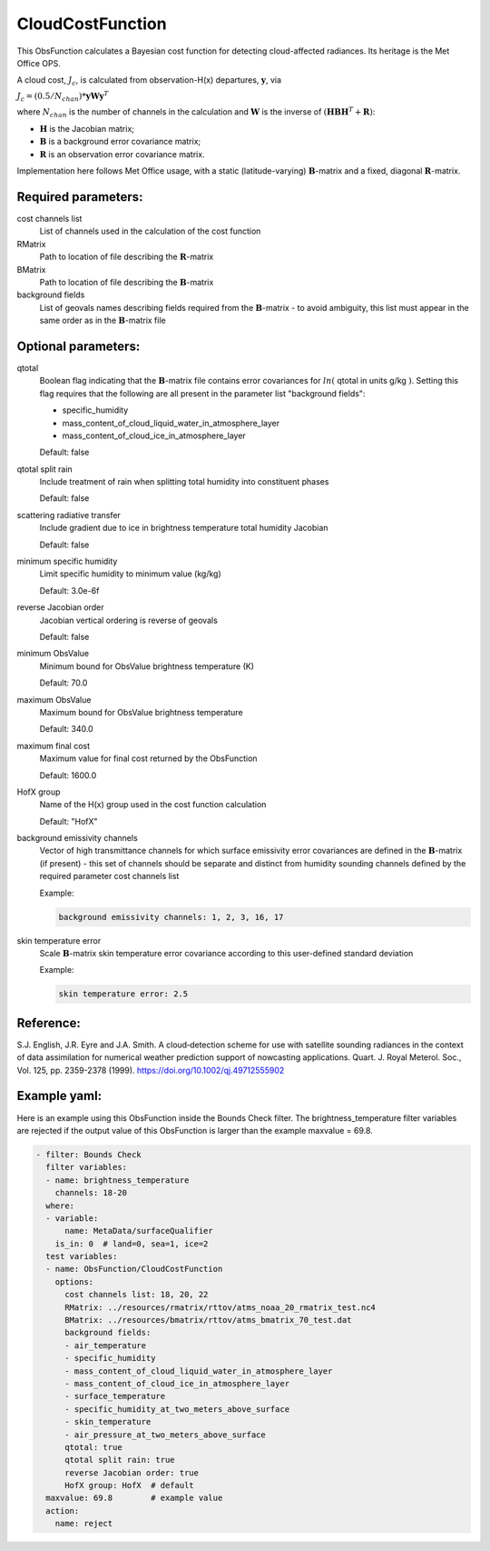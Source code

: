 .. _CloudCostFunction:

CloudCostFunction
--------------------------------------------------------------------------------------

This ObsFunction calculates a Bayesian cost function for detecting cloud-affected
radiances. Its heritage is the Met Office OPS.

A cloud cost, :math:`J_{c}`, is calculated from observation-H(x) departures,
:math:`\mathbf{y}`, via

:math:`J_{c} = (0.5/N_{chan}) * \mathbf{y} \mathbf{W} \mathbf{y}^{T}`

where :math:`N_{chan}` is the number of channels in the calculation and
:math:`\mathbf{W}` is the inverse of
:math:`(\mathbf{H}\mathbf{B}\mathbf{H}^{T}+\mathbf{R})`:

- :math:`\mathbf{H}` is the Jacobian matrix;
- :math:`\mathbf{B}` is a background error covariance matrix;
- :math:`\mathbf{R}` is an observation error covariance matrix.

Implementation here follows Met Office usage, with a static (latitude-varying)
:math:`\mathbf{B}`-matrix and a fixed, diagonal :math:`\mathbf{R}`-matrix.

Required parameters:
~~~~~~~~~~~~~~~~~~~~

cost channels list
  List of channels used in the calculation of the cost function

RMatrix
  Path to location of file describing the :math:`\mathbf{R}`-matrix

BMatrix
  Path to location of file describing the :math:`\mathbf{B}`-matrix

background fields
  List of geovals names describing fields required from the
  :math:`\mathbf{B}`-matrix - to avoid ambiguity, this list must appear
  in the same order as in the :math:`\mathbf{B}`-matrix file

Optional parameters:
~~~~~~~~~~~~~~~~~~~~

qtotal
  Boolean flag indicating that the :math:`\mathbf{B}`-matrix file contains
  error covariances for :math:`ln(` qtotal in units g/kg :math:`)`. Setting this
  flag requires that the following are all present in the parameter list
  "background fields":

  - specific_humidity
  - mass_content_of_cloud_liquid_water_in_atmosphere_layer
  - mass_content_of_cloud_ice_in_atmosphere_layer

  Default: false

qtotal split rain
  Include treatment of rain when splitting total humidity into constituent phases

  Default: false

scattering radiative transfer
  Include gradient due to ice in brightness temperature total humidity Jacobian

  Default: false

minimum specific humidity
  Limit specific humidity to minimum value (kg/kg)

  Default: 3.0e-6f

reverse Jacobian order
  Jacobian vertical ordering is reverse of geovals

  Default: false

minimum ObsValue
  Minimum bound for ObsValue brightness temperature (K)

  Default: 70.0

maximum ObsValue
  Maximum bound for ObsValue brightness temperature

  Default: 340.0

maximum final cost
  Maximum value for final cost returned by the ObsFunction

  Default: 1600.0

HofX group
  Name of the H(x) group used in the cost function calculation

  Default: "HofX"

background emissivity channels
  Vector of high transmittance channels for which surface emissivity error
  covariances are defined in the :math:`\mathbf{B}`-matrix (if present) - this
  set of channels should be separate and distinct from humidity sounding
  channels defined by the required parameter cost channels list

  Example:

  .. code-block:: yaml

    background emissivity channels: 1, 2, 3, 16, 17

skin temperature error
  Scale :math:`\mathbf{B}`-matrix skin temperature error covariance according
  to this user-defined standard deviation

  Example:

  .. code-block:: yaml

    skin temperature error: 2.5

Reference:
~~~~~~~~~~

S.J. English, J.R. Eyre and J.A. Smith.
A cloud‐detection scheme for use with satellite sounding radiances in the
context of data assimilation for numerical weather prediction support of
nowcasting applications.
Quart. J. Royal Meterol. Soc., Vol. 125, pp. 2359-2378 (1999).
https://doi.org/10.1002/qj.49712555902

Example yaml:
~~~~~~~~~~~~~

Here is an example using this ObsFunction inside the Bounds Check filter.
The brightness_temperature filter variables are rejected if the output value
of this ObsFunction is larger than the example maxvalue = 69.8.

.. code-block:: yaml

  - filter: Bounds Check
    filter variables:
    - name: brightness_temperature
      channels: 18-20
    where:
    - variable:
        name: MetaData/surfaceQualifier
      is_in: 0  # land=0, sea=1, ice=2
    test variables:
    - name: ObsFunction/CloudCostFunction
      options:
        cost channels list: 18, 20, 22
        RMatrix: ../resources/rmatrix/rttov/atms_noaa_20_rmatrix_test.nc4
        BMatrix: ../resources/bmatrix/rttov/atms_bmatrix_70_test.dat
        background fields:
        - air_temperature
        - specific_humidity
        - mass_content_of_cloud_liquid_water_in_atmosphere_layer
        - mass_content_of_cloud_ice_in_atmosphere_layer
        - surface_temperature
        - specific_humidity_at_two_meters_above_surface
        - skin_temperature
        - air_pressure_at_two_meters_above_surface
        qtotal: true
        qtotal split rain: true
        reverse Jacobian order: true
        HofX group: HofX  # default
    maxvalue: 69.8        # example value
    action:
      name: reject

